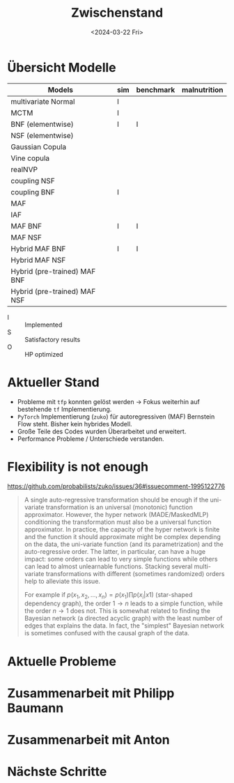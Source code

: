#+TITLE: Zwischenstand
#+DATE: <2024-03-22 Fri>
#+STARTUP: latexpreview

* Übersicht Modelle
| Models                       | sim | benchmark | malnutrition |
|------------------------------+-----+-----------+--------------|
| multivariate Normal          | I   |           |              |
| MCTM                         | I   |           |              |
| BNF (elementwise)            | I   | I         |              |
| NSF (elementwise)            |     |           |              |
| Gaussian Copula              |     |           |              |
| Vine copula                  |     |           |              |
| realNVP                      |     |           |              |
| coupling NSF                 |     |           |              |
| coupling BNF                 | I   |           |              |
| MAF                          |     |           |              |
| IAF                          |     |           |              |
| MAF BNF                      | I   | I         |              |
| MAF NSF                      |     |           |              |
| Hybrid MAF BNF               | I   | I         |              |
| Hybrid MAF NSF               |     |           |              |
| Hybrid (pre-trained) MAF BNF |     |           |              |
| Hybrid (pre-trained) MAF NSF |     |           |              |

- I :: Implemented
- S :: Satisfactory results
- O :: HP optimized

* Aktueller Stand

- Probleme mit =tfp= konnten gelöst werden -> Fokus weiterhin auf bestehende =tf= Implementierung.
- =PyTorch= Implementierung (=zuko=) für autoregressiven (MAF) Bernstein Flow steht. Bisher kein hybrides Modell.
- Große Teile des Codes wurden Überarbeitet und erweitert.
- Performance Probleme / Unterschiede verstanden.

* Flexibility is not enough
https://github.com/probabilists/zuko/issues/36#issuecomment-1995122776

#+begin_quote
A single auto-regressive transformation should be enough if the uni-variate transformation is an universal (monotonic) function approximator.
However, the hyper network (MADE/MaskedMLP) conditioning the transformation must also be a universal function approximator.
In practice, the capacity of the hyper network is finite and the function it should approximate might be complex depending on the data, the uni-variate function (and its parametrization) and the auto-regressive order.
The latter, in particular, can have a huge impact: some orders can lead to very simple functions while others can lead to almost unlearnable functions.
Stacking several multi-variate transformations with different (sometimes randomized) orders help to alleviate this issue.

For example if $p(x_1,x_2,\ldots,x_n)=p(x_1)\prod p(x_i|x1)$ (star-shaped dependency graph), the order $1 \to n$ leads to a simple function, while the order $n \to 1$ does not. This is somewhat related to finding the Bayesian network (a directed acyclic graph) with the least number of edges that explains the data. In fact, the "simplest" Bayesian network is sometimes confused with the causal graph of the data.
#+end_quote


* Aktuelle Probleme
* Zusammenarbeit mit Philipp Baumann
* Zusammenarbeit mit Anton
* Nächste Schritte
